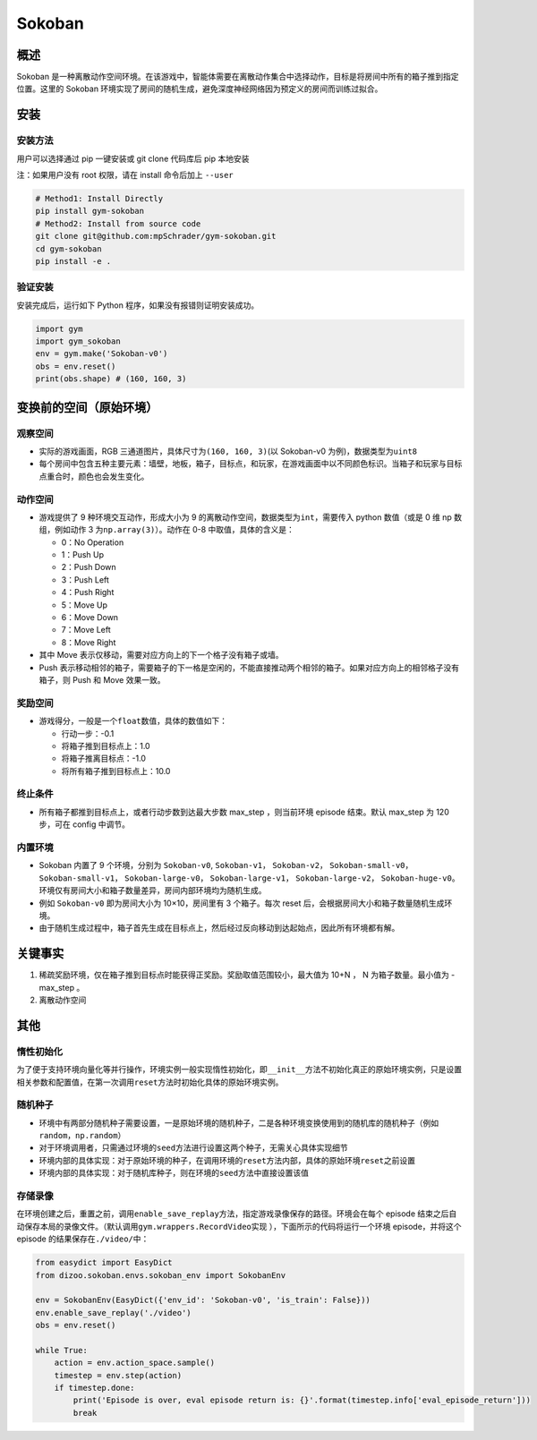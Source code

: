 Sokoban
~~~~~~~

概述
=======

Sokoban 是一种离散动作空间环境。在该游戏中，智能体需要在离散动作集合中选择动作，目标是将房间中所有的箱子推到指定位置。这里的 Sokoban 环境实现了房间的随机生成，避免深度神经网络因为预定义的房间而训练过拟合。

.. image:: ./images/sokoban.gif
   :align: center
   :scale: 70%

安装
=======

安装方法
--------

用户可以选择通过 pip 一键安装或 git clone 代码库后 pip 本地安装

注：如果用户没有 root 权限，请在 install 命令后加上 ``--user``

.. code:: shell

   # Method1: Install Directly
   pip install gym-sokoban
   # Method2: Install from source code
   git clone git@github.com:mpSchrader/gym-sokoban.git
   cd gym-sokoban
   pip install -e .

验证安装
--------

安装完成后，运行如下 Python 程序，如果没有报错则证明安装成功。

.. code:: python

   import gym
   import gym_sokoban
   env = gym.make('Sokoban-v0')
   obs = env.reset()
   print(obs.shape) # (160, 160, 3)

变换前的空间（原始环境）
==========================


观察空间
--------

-  实际的游戏画面，RGB 三通道图片，具体尺寸为\ ``(160, 160, 3)``\ (以 Sokoban-v0 为例)，数据类型为\ ``uint8``

-  每个房间中包含五种主要元素：墙壁，地板，箱子，目标点，和玩家，在游戏画面中以不同颜色标识。当箱子和玩家与目标点重合时，颜色也会发生变化。

动作空间
--------

-  游戏提供了 9 种环境交互动作，形成大小为 9 的离散动作空间，数据类型为\ ``int``\ ，需要传入 python 数值（或是 0 维 np 数组，例如动作 3 为\ ``np.array(3)``\ ）。动作在 0-8 中取值，具体的含义是：

   -  0：No Operation

   -  1：Push Up

   -  2：Push Down

   -  3：Push Left

   -  4：Push Right

   -  5：Move Up

   -  6：Move Down

   -  7：Move Left

   -  8：Move Right

-  其中 Move 表示仅移动，需要对应方向上的下一个格子没有箱子或墙。

-  Push 表示移动相邻的箱子，需要箱子的下一格是空闲的，不能直接推动两个相邻的箱子。如果对应方向上的相邻格子没有箱子，则 Push 和 Move 效果一致。

奖励空间
--------

-  游戏得分，一般是一个\ ``float``\ 数值，具体的数值如下：

   -  行动一步：-0.1

   -  将箱子推到目标点上：1.0

   -  将箱子推离目标点：-1.0

   -  将所有箱子推到目标点上：10.0


终止条件
---------

-  所有箱子都推到目标点上，或者行动步数到达最大步数 max_step ，则当前环境 episode 结束。默认 max_step 为 120 步，可在 config 中调节。


内置环境
---------

-  Sokoban 内置了 9 个环境，分别为 ``Sokoban-v0``, ``Sokoban-v1``， ``Sokoban-v2``， ``Sokoban-small-v0``， ``Sokoban-small-v1``， ``Sokoban-large-v0``， ``Sokoban-large-v1``， ``Sokoban-large-v2``， ``Sokoban-huge-v0``。环境仅有房间大小和箱子数量差异，房间内部环境均为随机生成。

-  例如 ``Sokoban-v0`` 即为房间大小为 10×10，房间里有 3 个箱子。每次 reset 后，会根据房间大小和箱子数量随机生成环境。

-  由于随机生成过程中，箱子首先生成在目标点上，然后经过反向移动到达起始点，因此所有环境都有解。


关键事实
========

1. 稀疏奖励环境，仅在箱子推到目标点时能获得正奖励。奖励取值范围较小，最大值为 10+N ， N 为箱子数量。最小值为 -max_step 。

2. 离散动作空间


其他
========

惰性初始化
----------

为了便于支持环境向量化等并行操作，环境实例一般实现惰性初始化，即\ ``__init__``\ 方法不初始化真正的原始环境实例，只是设置相关参数和配置值，在第一次调用\ ``reset``\ 方法时初始化具体的原始环境实例。

随机种子
--------

-  环境中有两部分随机种子需要设置，一是原始环境的随机种子，二是各种环境变换使用到的随机库的随机种子（例如\ ``random``\ ，\ ``np.random``\ ）

-  对于环境调用者，只需通过环境的\ ``seed``\ 方法进行设置这两个种子，无需关心具体实现细节

-  环境内部的具体实现：对于原始环境的种子，在调用环境的\ ``reset``\ 方法内部，具体的原始环境\ ``reset``\ 之前设置

-  环境内部的具体实现：对于随机库种子，则在环境的\ ``seed``\ 方法中直接设置该值


存储录像
--------

在环境创建之后，重置之前，调用\ ``enable_save_replay``\ 方法，指定游戏录像保存的路径。环境会在每个 episode 结束之后自动保存本局的录像文件。（默认调用\ ``gym.wrappers.RecordVideo``\ 实现 ），下面所示的代码将运行一个环境 episode，并将这个 episode 的结果保存在\ ``./video/``\ 中：

.. code:: python

  from easydict import EasyDict
  from dizoo.sokoban.envs.sokoban_env import SokobanEnv

  env = SokobanEnv(EasyDict({'env_id': 'Sokoban-v0', 'is_train': False}))
  env.enable_save_replay('./video')
  obs = env.reset()

  while True:
      action = env.action_space.sample()
      timestep = env.step(action)
      if timestep.done:
          print('Episode is over, eval episode return is: {}'.format(timestep.info['eval_episode_return']))
          break
